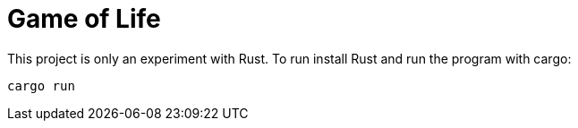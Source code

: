 = Game of Life

This project is only an experiment with Rust.
To run install Rust and run the program with cargo:

----
cargo run
----


